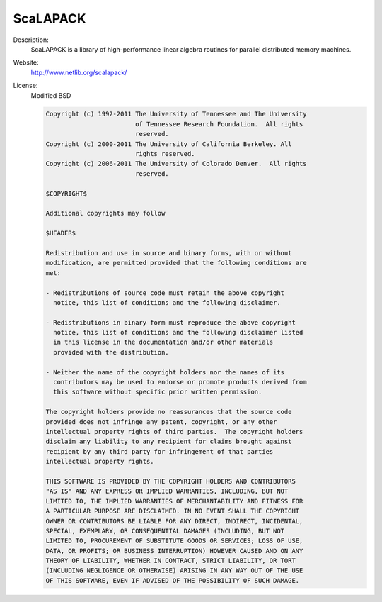 ScaLAPACK
---------

Description: 
   ScaLAPACK is a library of high-performance linear algebra routines for parallel distributed memory machines.

Website: 
   `http://www.netlib.org/scalapack/ <http://www.netlib.org/scalapack/>`__ 

License: 
   Modified BSD 

   .. code-block:: none

      Copyright (c) 1992-2011 The University of Tennessee and The University
                              of Tennessee Research Foundation.  All rights
                              reserved.
      Copyright (c) 2000-2011 The University of California Berkeley. All
                              rights reserved.
      Copyright (c) 2006-2011 The University of Colorado Denver.  All rights
                              reserved.

      $COPYRIGHT$

      Additional copyrights may follow

      $HEADER$

      Redistribution and use in source and binary forms, with or without
      modification, are permitted provided that the following conditions are
      met:

      - Redistributions of source code must retain the above copyright
        notice, this list of conditions and the following disclaimer.

      - Redistributions in binary form must reproduce the above copyright
        notice, this list of conditions and the following disclaimer listed
        in this license in the documentation and/or other materials
        provided with the distribution.

      - Neither the name of the copyright holders nor the names of its
        contributors may be used to endorse or promote products derived from
        this software without specific prior written permission.

      The copyright holders provide no reassurances that the source code
      provided does not infringe any patent, copyright, or any other
      intellectual property rights of third parties.  The copyright holders
      disclaim any liability to any recipient for claims brought against
      recipient by any third party for infringement of that parties
      intellectual property rights.

      THIS SOFTWARE IS PROVIDED BY THE COPYRIGHT HOLDERS AND CONTRIBUTORS
      "AS IS" AND ANY EXPRESS OR IMPLIED WARRANTIES, INCLUDING, BUT NOT
      LIMITED TO, THE IMPLIED WARRANTIES OF MERCHANTABILITY AND FITNESS FOR
      A PARTICULAR PURPOSE ARE DISCLAIMED. IN NO EVENT SHALL THE COPYRIGHT
      OWNER OR CONTRIBUTORS BE LIABLE FOR ANY DIRECT, INDIRECT, INCIDENTAL,
      SPECIAL, EXEMPLARY, OR CONSEQUENTIAL DAMAGES (INCLUDING, BUT NOT
      LIMITED TO, PROCUREMENT OF SUBSTITUTE GOODS OR SERVICES; LOSS OF USE,
      DATA, OR PROFITS; OR BUSINESS INTERRUPTION) HOWEVER CAUSED AND ON ANY
      THEORY OF LIABILITY, WHETHER IN CONTRACT, STRICT LIABILITY, OR TORT
      (INCLUDING NEGLIGENCE OR OTHERWISE) ARISING IN ANY WAY OUT OF THE USE
      OF THIS SOFTWARE, EVEN IF ADVISED OF THE POSSIBILITY OF SUCH DAMAGE.